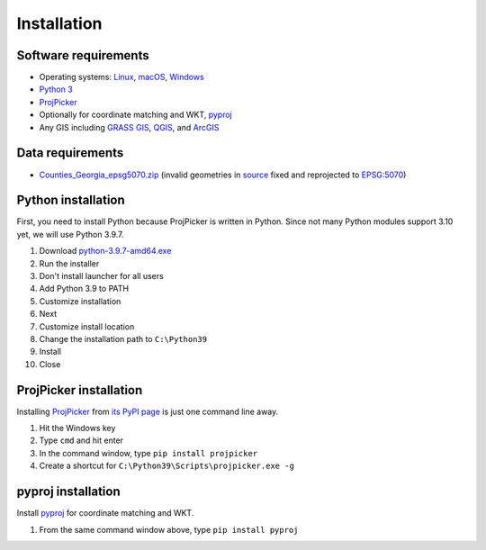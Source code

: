 Installation
============

Software requirements
---------------------

* Operating systems: `Linux <https://www.kernel.org/>`_, `macOS <https://www.apple.com/macos/>`_, `Windows <https://www.microsoft.com/windows/>`_
* `Python 3 <https://www.python.org/>`_
* `ProjPicker <https://projpicker.readthedocs.io/>`_
* Optionally for coordinate matching and WKT, `pyproj <https://pypi.org/project/pyproj/>`_
* Any GIS including `GRASS GIS <https://grass.osgeo.org/>`_, `QGIS <https://qgis.org/>`_, and `ArcGIS <https://www.arcgis.com/>`_

Data requirements
-----------------

* `Counties_Georgia_epsg5070.zip <https://github.com/HuidaeCho/projpicker-workshop/raw/master/data/Counties_Georgia_epsg5070.zip>`_ (invalid geometries in `source <https://arc-garc.opendata.arcgis.com/datasets/dc20713282734a73abe990995de40497_68>`_ fixed and reprojected to `EPSG:5070 <https://epsg.io/5070>`_)

Python installation
-------------------

First, you need to install Python because ProjPicker is written in Python.
Since not many Python modules support 3.10 yet, we will use Python 3.9.7.

1. Download `python-3.9.7-amd64.exe <https://www.python.org/ftp/python/3.9.7/python-3.9.7-amd64.exe>`_
2. Run the installer
3. Don't install launcher for all users
4. Add Python 3.9 to PATH
5. Customize installation
6. Next
7. Customize install location
8. Change the installation path to ``C:\Python39``
9. Install
10. Close

ProjPicker installation
-----------------------

Installing `ProjPicker`_ from `its PyPI page <https://pypi.org/project/projpicker/>`_ is just one command line away.

1. Hit the Windows key
2. Type ``cmd`` and hit enter
3. In the command window, type ``pip install projpicker``
4. Create a shortcut for ``C:\Python39\Scripts\projpicker.exe -g``

pyproj installation
-------------------

Install `pyproj`_ for coordinate matching and WKT.

1. From the same command window above, type ``pip install pyproj``
